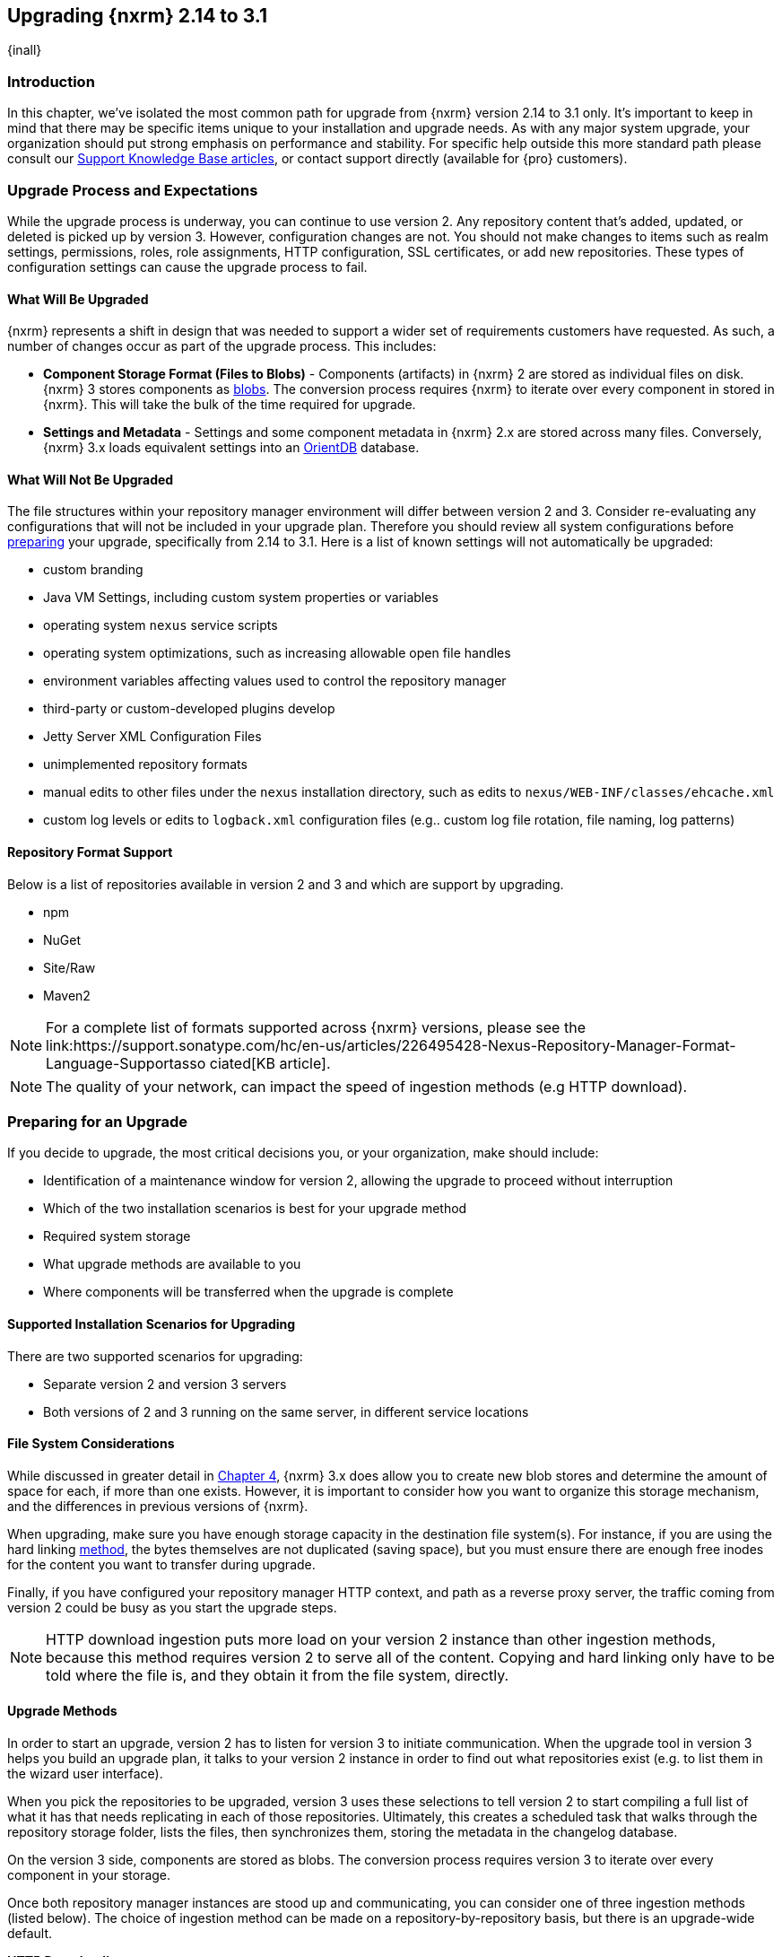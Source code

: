 [[upgrading]]
==  Upgrading {nxrm} 2.14 to 3.1
{inall}

[[upgrade-introduction]]
=== Introduction

In this chapter, we've isolated the most common path for upgrade from {nxrm} version 2.14 to 3.1 only. It's
important to keep in mind that there may be specific items unique to your installation and upgrade needs. As with
any major system upgrade, your organization should put strong emphasis on performance and stability. For specific
help outside this more standard path please consult our
https://support.sonatype.com/hc/en-us/sections/204911768-Installation-Upgrade-and-Compatibility[Support Knowledge
Base articles], or contact support directly (available for {pro} customers).


////
Add 'should I upgrade' section here
////

////
[[upgrade-types]]
=== Distinguishing Between Upgrade Types

TBD

Could be merged into should I upgrade
Per comment by Peter clarify and distinguish upgrades from 2.x to 2.x, 2.x to 3.x, and 3.x. to 3.x are different

Upgrading versions

2.x to 2.x
Adapt, link to https://books.sonatype.com/nexus-book/reference/upgrading.html

2.x to 3.x
Adapt, link KB articles

https://support.sonatype.com/hc/en-us/articles/217967608

3.x. to 3.x
The repository manager separates its configuration and data storage from the application, it is easy to 
upgrade an existing installation. There are two ways to upgrade: with the installer application or the 
distribution file.

To keep the upgrade simple schedule downtime to preserve important directories during the process. Follow the 
steps in the support https://support.sonatype.com/hc/en-us/articles/217967608[knowledge base article].

NOTE: Upgrading to {oss} 3.0.0 can only be performed by users who run the milestone 7 release of the repository 
manager. Be sure to manually back up the milestone 7 data directory to another location. It is a crucial step to 
properly upgrade the application.

////

[[upgrade-process-expectations]]
=== Upgrade Process and Expectations

While the upgrade process is underway, you can continue to use version 2. Any repository content that’s added,
updated, or deleted is picked up by version 3. However, configuration changes are not. You should not make
changes to items such as realm settings, permissions, roles, role assignments, HTTP configuration, SSL
certificates, or add new repositories. These types of configuration settings can cause the upgrade process to
fail.

[[upgraded]]
==== What Will Be Upgraded

{nxrm} represents a shift in design that was needed to support a wider set of requirements customers have
requested. As such, a number of changes occur as part of the upgrade process. This includes:

* *Component Storage Format (Files to Blobs)* - Components (artifacts) in {nxrm} 2 are stored as individual files
  on disk. {nxrm} 3 stores components as <<admin-repository-blobstores,blobs>>. The conversion process requires
  {nxrm} to iterate over every component in stored in {nxrm}. This will take the bulk of the time required for
  upgrade.
* *Settings and Metadata* - Settings and some component metadata in {nxrm} 2.x are stored across many files.
  Conversely, {nxrm} 3.x loads equivalent settings into an link:http://http://orientdb.com/[OrientDB] database.

[[not-upgraded]]
==== What Will Not Be Upgraded

The file structures within your repository manager environment will differ between version 2 and 3. Consider 
re-evaluating any configurations that will not be included in your upgrade plan. Therefore you should review all
system configurations before <<upgrade-prep,preparing>> your upgrade, specifically from 2.14 to 3.1. Here is a 
list of known settings will not automatically be upgraded:

* custom branding
* Java VM Settings, including custom system properties or variables
* operating system `nexus` service scripts
* operating system optimizations, such as increasing allowable open file handles
* environment variables affecting values used to control the repository manager
* third-party or custom-developed plugins develop 
* Jetty Server XML Configuration Files
* unimplemented repository formats
* manual edits to other files under the `nexus` installation directory, such as edits to
  `nexus/WEB-INF/classes/ehcache.xml`
* custom log levels or edits to `logback.xml` configuration files (e.g.. custom log file rotation, file naming,
  log patterns)


[[upgrade-repo-support]]
==== Repository Format Support

Below is a list of repositories available in version 2 and 3 and which are support by upgrading.

* npm
* NuGet
* Site/Raw
* Maven2
////
* RubyGems
////

NOTE: For a complete list of formats supported across {nxrm} versions, please see the
link:https://support.sonatype.com/hc/en-us/articles/226495428-Nexus-Repository-Manager-Format-Language-Supportasso
ciated[KB article].

NOTE: The quality of your network, can impact the speed of ingestion methods (e.g HTTP download).

[[upgrade-prep]]
=== Preparing for an Upgrade

If you decide to upgrade, the most critical decisions you, or your organization, make should include:

* Identification of a maintenance window for version 2, allowing the upgrade to proceed without interruption
* Which of the two installation scenarios is best for your upgrade method
* Required system storage
* What upgrade methods are available to you
* Where components will be transferred when the upgrade is complete

[[upgrade-architecture]]
==== Supported Installation Scenarios for Upgrading

There are two supported scenarios for upgrading:

* Separate version 2 and version 3 servers
* Both versions of 2 and 3 running on the same server, in different service locations

[[upgrade-file-systems]]
==== File System Considerations

While discussed in greater detail in <<admin-repository-blobstores,Chapter 4>>, {nxrm} 3.x does allow you to
create new blob stores and determine the amount of space for each, if more than one exists. However, it is
important to consider how you want to organize this storage mechanism, and the differences in previous versions
of {nxrm}.

When upgrading, make sure you have enough storage capacity in the destination file system(s). For instance, if you
are using the hard linking <<upgrade-methods,method>>, the bytes themselves are not duplicated (saving space),
but you must ensure there are enough free inodes for the content you want to transfer during upgrade.

Finally, if you have configured your repository manager HTTP context, and path as a reverse proxy server,
the traffic coming from version 2 could be busy as you start the upgrade steps. 

NOTE: HTTP download ingestion puts more load on your version 2 instance than other ingestion methods, because 
this method requires version 2 to serve all of the content. Copying and hard linking only have to be told where 
the file is, and they obtain it from the file system, directly.

[[upgrade-methods]]
==== Upgrade Methods

In order to start an upgrade, version 2 has to listen for version 3 to initiate communication. When the upgrade
tool in version 3 helps you build an upgrade plan, it talks to your version 2 instance in order to find out what
repositories exist (e.g. to list them in the wizard user interface). 

When you pick the repositories to be upgraded, version 3 uses these selections to tell version 2 to start
compiling a full list of what it has that needs replicating in each of those repositories. Ultimately, this
creates a scheduled task that walks through the repository storage folder, lists the files, then synchronizes
them, storing the metadata in the changelog database.

On the version 3 side, components are stored as blobs. The conversion process requires version 3 to iterate over 
every component in your storage.

Once both repository manager instances are stood up and communicating, you can consider one of three ingestion
methods (listed below). The choice of ingestion method can be made on a repository-by-repository basis, but there
is an upgrade-wide default.

////
Expand on what types of architectures might benefit from the listed options
////

*HTTP Downloading*

HTTP downloading is an ingestion method in which version 3 will make HTTP requests to version 2. This is the 
slowest option for upgrading.

If {nxrm} 2.x and {nxrm} 3.x are on different machines and do not share access to the same file system storage, 
you must use the HTTP download method.

*File System Copying*

If versions 2 and 3 are on the same machine (or share access to the same file systems) then version 3 will 
copy the files from version 2. Version 2 will tell version 3 the location of the file and where to retrieve the 
content. 

This option will work if versions 2 and 3 are on the same machine, and configured in a way that the mounts are
accessible by the same path (from one machine to the other), this option will work. It is a slightly faster
process than the download method, and has less impact on the performance of version 2.

*Hard Linking*

This method only works on the same file system. If you want to hard link, configure your instance of version 3 in 
such a way that you have a blob store defined in an appropriate location where hard linking is possible.

This is the fastest option because you will not have to move the bytes around.

[[upgrade-security]]
==== Security and Upgrade

*{nxrm} 2 Roles*
Roles which are migrated from Nexus 2 will have a role id in Nexus 3 that starts with nx2- . Role descriptions created during the upgrade process will have the word (legacy) in their description.

Nexus 2 Repository Targets
Repository Targets from Nexus 2 will be converted to Content Selectors in Nexus 3. Content Selector names must
not contain special characters, therefore the upgrade process will replace adjacent unsupported characters with
underscores ( _ ). For example a repository target in Nexus 2 named “All (Any Repository)” will be converted to a
content selector named “All_Any_Repository” in Nexus 3.

[[upgrade-performance]]
==== Performance and Tuning

When considering upgrade time and speed, take into account all enabled scheduled tasks on your version 2 instance
that you may not need. Depending on your configuration of version 2 you could optimize the performance of the
upgrade process by:

* Disabling system feeds
* Disabling repair tasks
* Removing unused snapshots
* Removing old scheduled tasks not in use
* Removing repositories no longer supported by the repository manager (e.g. 
https://support.sonatype.com/hc/en-us/articles/217611787-codehaus-org-Repositories-Should-Be-Removed-From-Your-Nexus-Instance[Codehaus repositories])
* Disabling 'Rebuild Maven Metadata Files' scheduled tasks
* Increasing your file size limit
////
* Reviewing the Custom Metadata capability (when enabled)
////

In addition, the following items and settings should be considered:

*Repository IDs*

Before upgrading repositories to version 3, find the repository IDs in version 2 and plan how you will 
rename any conflicting repositories in version 3. Contact our https://support.sonatype.com/hc/en-us[support
team] to learn on how to do this safely.

*Repository Groups*

Review the contents of your repository groups. If empty, the upgrade plan will not permit transfer, as validation 
will fail.

*User Tokens*

The upgrade tool can only replicate pre-existing user tokens from version 2 to 3 if the 'Enabled' box in version 
2 is checked. In version 2, click the 'User Token' tab, in the 'Administration' menu, and enable the setting. 

*Repository Health Check and SSL Health Check*

You can include both your existing {rhc} and its corresponding SSL trust store configuration when you upgrade 
from version 2 to version 3. If you are a {oss} user you only have the ability to upgrade your settings from the 
'Health Check: Configuration' capability. If you run {pro}, you can also upgrade your existing 'SSL: Health 
Check' settings in version 2 to version 3. After the upgrade is complete settings for both 'Health Check: 
Configuration' and 'SSL: Health Check' capabilities will be enabled in version 3, as they were in version 2.

*Repository Targets and Target Privileges*

If upgrading your Repository Targets from version 2 to version 3, it is recommended you also upgrade your Target 
Privileges and vice versa.  If you do not upgrade both, you may find that you need to make further adjustments to 
version 3 configuration to have things work as they did in version 2.

*NuGet API Key*

The upgrade tool will add all keys to {nxrm} 3 that are present in {nxrm} 2.14 when asked, even if the version 2 
NuGet API Key Realm is not active. This is because there is no explicit on or off setting for NuGet keys.

////
Add intro here 
////

When upgrading, other configurations may be of consideration...

[[upgrade-methods]]
=== Upgrade Methods

In order to start an upgrade, version 2 has to listen for version 3 to initiate communication. This is the core
property of the 'Upgrade: Agent'. When the upgrade wizard in version 3 helps you build an upgrade plan, it
talks to your version 2 instance through the upgrade-agent to find out what repositories exist (e.g. to list
them in the wizard user interface). When you pick them, version 3 tells version 2 to start compiling a full list
of what it has that needs replicating in each of those repositories. Ultimately, this creates a scheduled task
that walks through the repository storage folder, lists the files, then synchronizes them, storing the metadata
in the changelog database.

On the version 3 side, components are stored as blobs. The conversion process requires version 3 to iterate over 
every component in your storage.

Once the 'Upgrade: Agent' capability, mentioned in <<upgrade-start>>, is enabled and both repository
manager instances are stood up and communicating, you can consider one of three ingestion methods: HTTP download,
file system copying, or hard linking. The choice of ingestion method can be made on a repository-by-repository
basis, but there is an upgrade-wide default.

////
Expand on what types of architectures might benefit from the listed options
////


////
NO IQ Server capability in 3.1

*IQ Server*

{inrmonly}

If upgrading {iq} settings and configuration, ensure that your licenses include the integration for both versions 
2 and 3. Your configuration for 'IQ Server URL', 'Username', 'Password', and 'Request Timeout' will be included 
in the upgrade. Additional configuration, such as analysis properties, trust store usage, and the enabled {iq} 
connection itself will be replicated from versions 2 to 3.
////

[[upgrade-start]]
=== Starting the Upgrade

After considerations around system performance and storage are taken into account, there are a few basic steps 
to start the upgrade:

* Upgrade the {nxrm} 2.x to version 2.14 or higher, and configure the upgrade capability that allows 
you to synchronize that instance with {nxrm} 3.1 or later.
* Run 2.14 or later on one server, and version 3.1 or later on another non-conflicting server.
* Configure the upgrade-agent in version 2 and start the upgrade wizard in version 3.

{nxrm} 3.1 provides a tool to instruct you through upgrading in three phases:

 * 'Preparing', the phase that prepares the transfer and creation of all components.
 * 'Synchronizing', the phase that counts and processes all components set to upgrade.
 * 'Finishing', the phase that performs final clean up, then closes the process.

To execute the upgrade plan you must open the connection between version 2 and 3. The connection finds what 
repositories exist and lists them in the upgrade wizard. It enables the port you configured to run version 2 
remotely in order to communicate with version 3. The upgrade plan, as a whole, is a two-part process where 
version 2 must be set up to listen for a version 3 instance in order for the former to talk to the latter.

[[upgrade-configuration]]
==== Enabling Upgrade in Version 2

In version 2, activate the 'Upgrade: Agent' capability to open the connection for the upgrade-agent. Follow
these steps:

* Click 'Administration' in the left-hand panel
* Open the 'Capabilities' screen
* Select 'New' to prompt the 'Create new capability' modal
* Select 'Upgrade: Agent' as your capability 'Type'
* Click 'Add' to close the modal

In the lower section of the 'Capabilities' interface, the repository manager acknowledges the upgrade-agent as
'Active'.

[[upgrade-plan]]
==== Enabling Upgrade in Version 3

Next, sign in to your version 3 instance. You will create a 'Upgrade' capability to enable the feature. When
enabled, the 'Upgrade' item appears in the 'Administration' menu, under 'System'. Follow these steps to
activate the capability:

* Click 'System', to open the 'Capabilities' screen
* Click 'Create capability'
* Select 'Upgrade', then click 'Create capability' to enable the upgrade

[[upgrade-content]]
==== Upgrading Content

After you establish upgrade capabilities for versions 2 and 3, you will activate the wizard to start your
upgrade. In version 3 go to the 'Administration' menu and select 'Upgrade', located under 'System', to
open the wizard.

Overview:: The tool provides an overview of what is allowed for an upgrade as well as warnings on what 
cannot be upgraded.

Agent Connection:: This screen presents two fields, 'URL' and 'Access Token'. The 'URL' field should contain the
base URL (including context path) of your version 2 server (e.g. +http://localhost:8081/nexus/+). The 'Access
Token' field should contain the security key from your version 2 'Upgrade: Agent' capability details.

Content:: This screen displays checkboxes for compatible component formats ('Repositories'), security features 
('Security'), and server configuration ('System'). For 'Repositories' you can select 'User-Managed Repositories', 
'Repository Targets', and 'Health Check'. For 'Security' you can choose from 'Anonymous', 'LDAP Configuration', 
'NuGet API-Key', 'Realms', 'Roles', 'SSL Certificates', 'Target Privileges', 'Users', 'Crowd', and 'User Tokens'. 
For 'System' you can select 'Email', 'HTTP Configuration', and 'IQ Server' configurations.

NOTE: Repository targets, which use regular expressions to match and filter specific content will upgrade to JEXL 
syntax, used for <<content-selectors,content selectors>>.

Repository Defaults:: If 'User-Managed Repositories' is one of your selections from the 'Content' screen, the 
'Repository Defaults' screen allows you to select directory destination and upgrade method. The first dropdown 
menu, 'Destination' gives your option to pick a blob store name different than the default. The second dropdown
menu, 'Method', allows you to choose among hard linking, copying local files or downloading. This section allows 
you to click and change each repository's individual method and destination (i.e. blob store).

Repositories:: If 'User-Managed Repositories' is one of your selections from the 'Content' screen, the 
'Repositories' screen allows you to select which repositories you want to upgrade. You can either select all 
repositories with one click, at the top of the table. Alternatively, you can click each individual repository. In 
addition to 'Repository', the table displays information around the status of the repository.

Preview:: This table displays a preview of the content set for upgrade, selected in the previous screens. 
Click 'Begin', then confirm from the modal, that you want to start the upgrade. After the preview 'Preparing', 
'Synchronizing', and 'Finishing' will follow.

When the final content upgrade ends, go to your version 3 instance to see all your content replicated there.
